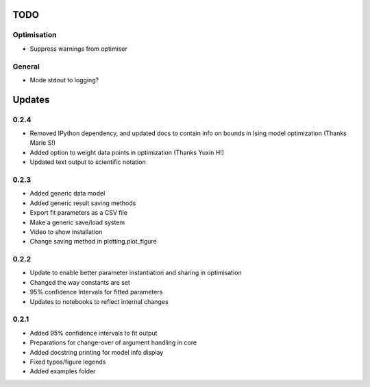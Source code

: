 TODO
====


Optimisation
------------
- Suppress warnings from optimiser

General
-------
- Mode stdout to logging?

Updates
=======

0.2.4
-----
- Removed IPython dependency, and updated docs to contain info on bounds in Ising model optimization (Thanks Marie S!)
- Added option to weight data points in optimization (Thanks Yuxin H!)
- Updated text output to scientific notation

0.2.3
-----
- Added generic data model
- Added generic result saving methods
- Export fit parameters as a CSV file
- Make a generic save/load system
- Video to show installation
- Change saving method in plotting.plot_figure

0.2.2
-----
- Update to enable better parameter instantiation and sharing in optimisation
- Changed the way constants are set
- 95% confidence Intervals for fitted parameters
- Updates to notebooks to reflect internal changes

0.2.1
-----
- Added 95% confidence intervals to fit output
- Preparations for change-over of argument handling in core
- Added docstring printing for model info display
- Fixed typos/figure legends
- Added examples folder
